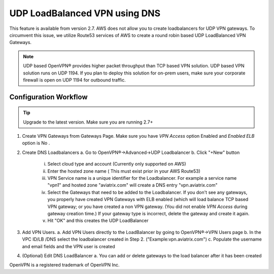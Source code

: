 .. meta::
   :description: DNS UDP LoadBalancer Reference Design
   :keywords: DNS VPN, Route 53, VPN, aviatrix, remote user vpn, openvpn, user vpn



==============================
UDP LoadBalanced VPN using DNS
==============================

This feature is available from version 2.7. AWS does not allow you to create
loadbalancers for UDP VPN gateways. To circumvent this issue, we utilize
Route53 services of AWS to create a round robin based UDP LoadBalanced
VPN Gateways.

.. Note:: UDP based OpenVPN® provides higher packet throughput than TCP based VPN solution. UDP based VPN solution runs on UDP 1194. If you plan to deploy this solution for on-prem users, make sure your corporate firewall is open on UDP 1194 for outbound traffic.  


Configuration Workflow
======================

.. Tip ::

  Upgrade to the latest version. Make sure you are running 2.7+

1. Create VPN Gateways from Gateways Page. Make sure you have `VPN Access` option Enabled and 
   `Enabled ELB` option is No  .

2. Create DNS Loadbalancers
   a. Go to OpenVPN®->Advanced->UDP Loadbalancer
   b. Click "+New" button
   
        i.   Select cloud type and account (Currently only supported on AWS)
        ii.  Enter the hosted zone name ( This must exist prior in your AWS Route53)
        iii. VPN Service name is a unique identifier for the Loadbalancer. For example
             a service name "vpn1" and hosted zone "aviatrix.com" will create a DNS entry
             "vpn.aviatrix.com"
        iv.  Select the Gateways that need to be added to the Loadbalancer. If you don't see
             any gateways, you properly have created VPN Gateways with ELB enabled (which will
             load balance TCP based VPN gateway; or you have created a non VPN gateway. (You did not
             enable `VPN Access` during gateway creation time.) If your gateway type is incorrect, 
             delete the gateway and create it again. 
        v.   Hit "OK" and this creates the UDP LoadBalancer

3. Add VPN Users.
   a. Add VPN Users directly to the LoadBalancer by going to OpenVPN®->VPN Users page
   b. In the VPC ID/LB /DNS select the loadbalancer created in Step 2. ("Example:vpn.aviatrix.com")
   c. Populate the username and email fields and the VPN user is created

4. (Optional) Edit DNS LoadBalancer
   a. You can add or delete gateways to the load balancer after it has been created


OpenVPN is a registered trademark of OpenVPN Inc.


.. disqus::
